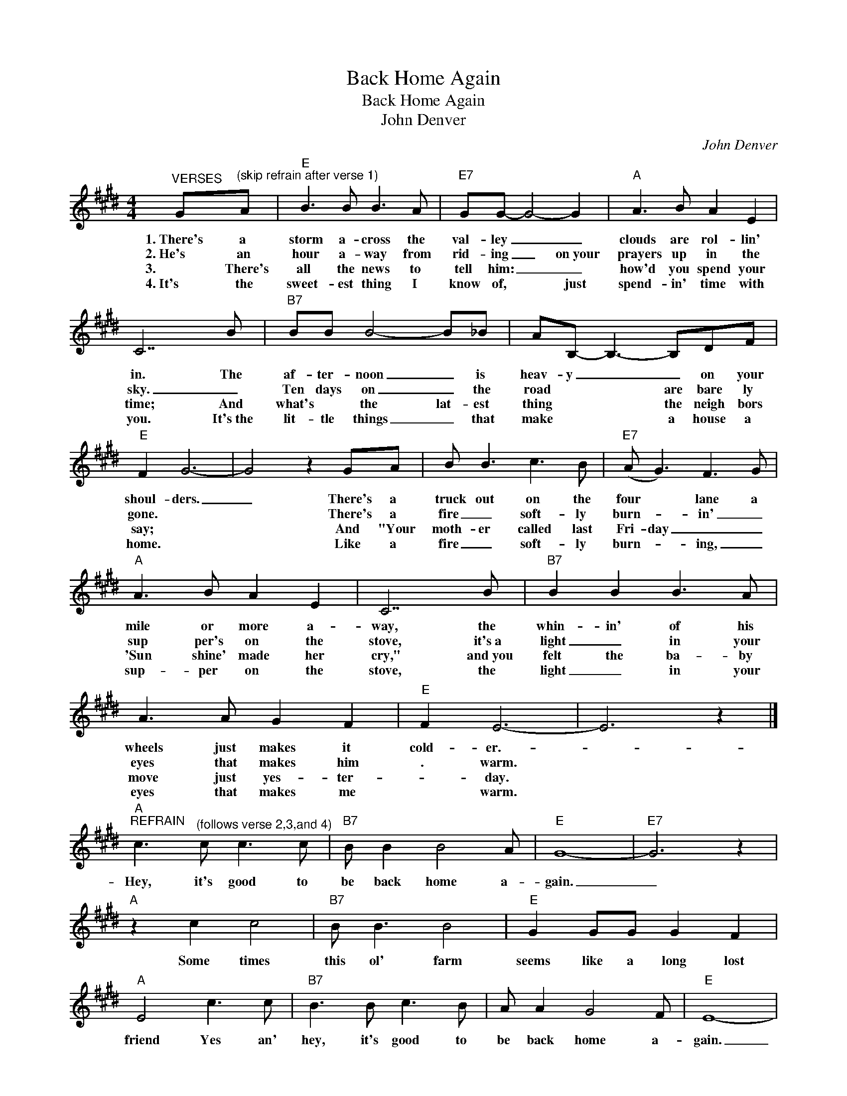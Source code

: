 X:1
T:Back Home Again
T:Back Home Again
T:John Denver
C:John Denver
Z:All Rights Reserved
L:1/8
M:4/4
K:E
V:1 treble 
%%MIDI program 53
V:1
"^VERSES" G"^(skip refrain after verse 1)"A |"E" B3 B B3 A |"E7" GG- G4- G2 |"A" A3 B A2 E2 | %4
w: 1.~There's a|storm a- cross the|val- ley _ _|clouds are rol- lin'|
w: 2.~He's an|hour a- way from|rid- ing _ on~your|prayers up in the|
w: 3.~ There's|all the news to|tell him: _ _|how'd you spend your|
w: 4.~It's the|sweet- est thing I|know of, ~~~~~ just|spend- in' time with|
 C7 B |"B7" BB B4- B_B | AB,- B,3- B,DF |"E" F2 G6- | G4 z2 GA | B B3 c3 B |"E7" (A G3) F3 G | %11
w: in. The|af- ter- noon _ is|heav- y _ _ on your|shoul- ders.|_ There's a|truck out on the|four * lane a|
w: sky. _|Ten days on _ the|road * * are bare ly|gone. *|* There's a|fire _ soft- ly|burn- * in' _|
w: time; And|what's * the lat- est|thing * * the neigh bors|say; *|* And "Your|moth- er called last|Fri- day _ _|
w: you. It's~the|lit- tle things _ that|make * * a house a|home. *|* Like a|fire _ soft- ly|burn- * ing, _|
"A" A3 B A2 E2 | C7 B |"B7" B2 B2 B3 A | A3 A G2 F2 |"E" F2 E6- | E6 z2 |] %17
w: mile or more a-|way, the|whin- in' of his|wheels just makes it|cold- er.-||
w: sup per's on the|stove, it's~a|light _ in your|eyes that makes him|. warm.||
w: 'Sun shine' made her|cry," and~you|felt the ba- by|move just yes- ter-|* day.||
w: sup- per on the|stove, the|light _ in your|eyes that makes me|* warm.||
"A""^REFRAIN" c3"^(follows verse 2,3,and 4)" c c3 c |"B7" B B2 B4 A |"E" G8- |"E7" G6 z2 | %21
w: Hey, it's good to|be back home a-|gain.|_|
w: ||||
w: ||||
w: ||||
"A" z2 c2 c4 |"B7" B B3 B4 |"E" G2 GG G2 F2 |"A" E4 c3 c |"B7" B3 B c3 B | A A2 G4 F |"E" E8- | %28
w: Some times|this ol' farm|seems like a long lost|friend Yes an'|hey, it's good to|be back home a-|gain.|
w: |||||||
w: |||||||
w: |||||||
 E6 z2 |]"A""^BRIDGE" e3"^(from refrain to verse 4)" e e3 e |"B7" d d2 d4 c |"E" B3 (B c)B G2 | %32
w: _|Oh the times that|I can't lay this|tired ol * bo- dy|
w: ||||
w: ||||
w: ||||
"A" E8 |"F#" F2 A2 c2 e2 |"B7" d e3 d3 E |"E" G2 B6- |"E7" B6 z B |"A" e e4- eef |"B7" e d6 c | %39
w: down,|feel your fing- ers|feath- er soft up-|on me,|_ the|kiss- es * that I|live for, the|
w: |||||||
w: |||||||
w: |||||||
"E" B3 c B2 G2 |"A" E6 z E |"F#" AA A4 z c |"A" e e3 e2 e2 |"B7" c2 B6- |"^to verse 4" B4 z2 |] %45
w: love that lights my|way, the|hap- pi- ness that|liv- ing with you|brings me|_|
w: ||||||
w: ||||||
w: ||||||

